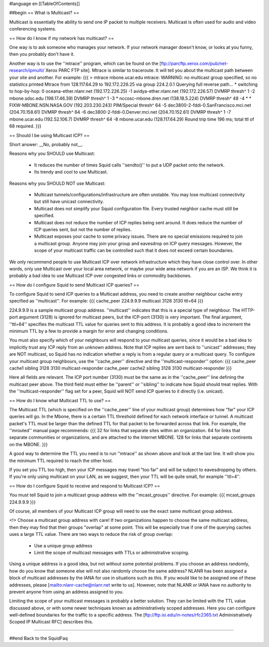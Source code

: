 #language en
[[TableOfContents]]

##begin
== What is Multicast? ==

Multicast is essentially the ability to send one IP packet to multiple
receivers.  Multicast is often used for audio and video conferencing systems.


== How do I know if my network has multicast? ==


One way is to ask someone who manages your network.  If your network manager
doesn't know, or looks at you funny, then you probably don't have it.


Another way is to use the ''mtrace'' program, which can be found
on the 
[ftp://parcftp.xerox.com/pub/net-research/ipmulti/ Xerox PARC FTP site].  Mtrace is similar to traceroute.  It will
tell you about the multicast path between your site and another.  For example:
{{{
> mtrace mbone.ucar.edu
mtrace: WARNING: no multicast group specified, so no statistics printed
Mtrace from 128.117.64.29 to 192.172.226.25 via group 224.2.0.1
Querying full reverse path... * switching to hop-by-hop:
0  oceana-ether.nlanr.net (192.172.226.25)
-1  avidya-ether.nlanr.net (192.172.226.57)  DVMRP  thresh^ 1
-2  mbone.sdsc.edu (198.17.46.39)  DVMRP  thresh^ 1
-3  * nccosc-mbone.dren.net (138.18.5.224)  DVMRP  thresh^ 48
-4  * * FIXW-MBONE.NSN.NASA.GOV (192.203.230.243)  PIM/Special  thresh^ 64
-5  dec3800-2-fddi-0.SanFrancisco.mci.net (204.70.158.61)  DVMRP  thresh^ 64
-6  dec3800-2-fddi-0.Denver.mci.net (204.70.152.61)  DVMRP  thresh^ 1
-7  mbone.ucar.edu (192.52.106.7)  DVMRP  thresh^ 64
-8  mbone.ucar.edu (128.117.64.29)
Round trip time 196 ms; total ttl of 68 required.
}}}



== Should I be using Multicast ICP? ==


Short answer: __No, probably not__.


Reasons why you SHOULD use Multicast:

 * It reduces the number of times Squid calls ''sendto()'' to put a UDP packet onto the network.
 * Its trendy and cool to use Multicast.


Reasons why you SHOULD NOT use Multicast:

  * Multicast tunnels/configurations/infrastructure are often unstable. You may lose multicast connectivity but still have unicast connectivity.
  * Multicast does not simplify your Squid configuration file.  Every trusted neighbor cache must still be specified.
  * Multicast does not reduce the number of ICP replies being sent around. It does reduce the number of ICP queries sent, but not the number of replies.
  * Multicast exposes your cache to some privacy issues.  There are no special emissions required to join a multicast group.  Anyone may join your group and eavesdrop on ICP query messages.  However, the scope of your multicast traffic can be controlled such that it does not exceed certain boundaries.


We only recommend people to use Multicast ICP over network
infrastructure which they have close control over.  In other words, only
use Multicast over your local area network, or maybe your wide area
network if you are an ISP.  We think it is probably a bad idea to use
Multicast ICP over congested links or commodity backbones.


== How do I configure Squid to send Multicast ICP queries? ==


To configure Squid to send ICP queries to a Multicast address, you
need to create another neighbour cache entry specified as ''multicast''.
For example:
{{{
cache_peer 224.9.9.9 multicast 3128 3130 ttl=64
}}}

224.9.9.9 is a sample multicast group address.
''multicast'' indicates that this
is a special type of neighbour.  The HTTP-port argument (3128)
is ignored for multicast peers, but the ICP-port (3130) is
very important.  The final argument, ''ttl=64''
specifies the multicast TTL value for queries sent to this
address.
It is probably a good
idea to increment the minimum TTL by a few to provide a margin
for error and changing conditions.


You must also specify which of your neighbours will respond
to your multicast queries, since it would
be a bad idea to implicitly trust any ICP reply from an unknown
address.  Note that ICP replies are sent back to ''unicast''
addresses; they are NOT multicast, so Squid has no indication
whether a reply is from a regular query or a multicast
query.  To configure your multicast group neighbours, use the
''cache_peer'' directive and the ''multicast-responder''
option:
{{{
cache_peer cache1 sibling 3128 3130 multicast-responder
cache_peer cache2 sibling 3128 3130 multicast-responder
}}}

Here all fields are relevant.  The ICP port number (3130)
must be the same as in the ''cache_peer'' line defining the
multicast peer above.  The third field must either be
''parent'' or ''sibling'' to indicate how Squid should treat replies.
With the ''multicast-responder'' flag set for a peer,
Squid will NOT send ICP queries to it directly (i.e. unicast).


== How do I know what Multicast TTL to use? ==


The Multicast TTL (which is specified on the ''cache_peer'' line
of your multicast group) determines how "far" your ICP queries
will go.  In the Mbone, there is a certain TTL threshold defined
for each network interface or tunnel.  A multicast packet's TTL must
be larger than the defined TTL for that packet to be forwarded across
that link.  For example, the ''mrouted'' manual page recommends:
{{{
32   for links that separate sites within an organization.
64   for links that separate communities or organizations, and are attached to the Internet MBONE.
128  for links that separate continents on the MBONE.
}}}



A good way to determine the TTL you need is to run ''mtrace'' as shown above
and look at the last line.  It will show you the minimum TTL required to
reach the other host.


If you set you TTL too high, then your ICP messages may travel "too far"
and will be subject to eavesdropping by others.
If you're only using multicast on your LAN, as we suggest, then your TTL will
be quite small, for example ''ttl=4''.


== How do I configure Squid to receive and respond to Multicast ICP? ==


You must tell Squid to join a multicast group address with the
''mcast_groups'' directive.  For example:
{{{
mcast_groups  224.9.9.9
}}}

Of course, all members of your Multicast ICP group will need to use the
exact same multicast group address.


<!> Choose a multicast group address with care!  If two organizations
happen to choose the same multicast address, then they may find that their
groups "overlap" at some point.  This will be especially true if one of the
querying caches uses a large TTL value.  There are two ways to reduce the risk
of group overlap:

  * Use a unique group address
  * Limit the scope of multicast messages with TTLs or administrative scoping.




Using a unique address is a good idea, but not without some potential
problems.  If you choose an address randomly, how do you know that
someone else will not also randomly choose the same address?  NLANR
has been assigned a block of multicast addresses by the IANA for use
in situations such as this.  If you would like to be assigned one
of these addresses, please 
[mailto:nlanr-cache@nlanr.net write to us].  However, note that NLANR or IANA have no
authority to prevent anyone from using an address assigned to you.


Limiting the scope of your multicast messages is probably a better
solution.  They can be limited with the TTL value discussed above, or
with some newer techniques known as administratively scoped
addresses.  Here you can configure well-defined boundaries for the
traffic to a specific address.  The
[ftp://ftp.isi.edu/in-notes/rfc2365.txt Administratively Scoped IP Multicast RFC]
describes this.

-----

##end
Back to the SquidFaq
